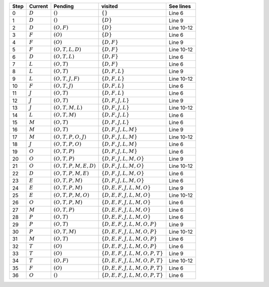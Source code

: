 
+----------+----------+---------------------+-----------------------------+----------+
|Step      |Current   |Pending              |visited                      |See lines |
+==========+==========+=====================+=============================+==========+
|0         |:math:`D` |:math:`()`           |:math:`\{\}`                 |Line 6    |
+----------+----------+---------------------+-----------------------------+----------+
|1         |:math:`D` |:math:`()`           |:math:`\{D\}`                |Line 9    |
+----------+----------+---------------------+-----------------------------+----------+
|2         |:math:`D` |:math:`(O,F)`        |:math:`\{D\}`                |Line 10-12|
+----------+----------+---------------------+-----------------------------+----------+
|3         |:math:`F` |:math:`(O)`          |:math:`\{D\}`                |Line 6    |
+----------+----------+---------------------+-----------------------------+----------+
|4         |:math:`F` |:math:`(O)`          |:math:`\{D,F\}`              |Line 9    |
+----------+----------+---------------------+-----------------------------+----------+
|5         |:math:`F` |:math:`(O,T,L,D)`    |:math:`\{D,F\}`              |Line 10-12|
+----------+----------+---------------------+-----------------------------+----------+
|6         |:math:`D` |:math:`(O,T,L)`      |:math:`\{D,F\}`              |Line 6    |
+----------+----------+---------------------+-----------------------------+----------+
|7         |:math:`L` |:math:`(O,T)`        |:math:`\{D,F\}`              |Line 6    |
+----------+----------+---------------------+-----------------------------+----------+
|8         |:math:`L` |:math:`(O,T)`        |:math:`\{D,F,L\}`            |Line 9    |
+----------+----------+---------------------+-----------------------------+----------+
|9         |:math:`L` |:math:`(O,T,J,F)`    |:math:`\{D,F,L\}`            |Line 10-12|
+----------+----------+---------------------+-----------------------------+----------+
|10        |:math:`F` |:math:`(O,T,J)`      |:math:`\{D,F,L\}`            |Line 6    |
+----------+----------+---------------------+-----------------------------+----------+
|11        |:math:`J` |:math:`(O,T)`        |:math:`\{D,F,L\}`            |Line 6    |
+----------+----------+---------------------+-----------------------------+----------+
|12        |:math:`J` |:math:`(O,T)`        |:math:`\{D,F,J,L\}`          |Line 9    |
+----------+----------+---------------------+-----------------------------+----------+
|13        |:math:`J` |:math:`(O,T,M,L)`    |:math:`\{D,F,J,L\}`          |Line 10-12|
+----------+----------+---------------------+-----------------------------+----------+
|14        |:math:`L` |:math:`(O,T,M)`      |:math:`\{D,F,J,L\}`          |Line 6    |
+----------+----------+---------------------+-----------------------------+----------+
|15        |:math:`M` |:math:`(O,T)`        |:math:`\{D,F,J,L\}`          |Line 6    |
+----------+----------+---------------------+-----------------------------+----------+
|16        |:math:`M` |:math:`(O,T)`        |:math:`\{D,F,J,L,M\}`        |Line 9    |
+----------+----------+---------------------+-----------------------------+----------+
|17        |:math:`M` |:math:`(O,T,P,O,J)`  |:math:`\{D,F,J,L,M\}`        |Line 10-12|
+----------+----------+---------------------+-----------------------------+----------+
|18        |:math:`J` |:math:`(O,T,P,O)`    |:math:`\{D,F,J,L,M\}`        |Line 6    |
+----------+----------+---------------------+-----------------------------+----------+
|19        |:math:`O` |:math:`(O,T,P)`      |:math:`\{D,F,J,L,M\}`        |Line 6    |
+----------+----------+---------------------+-----------------------------+----------+
|20        |:math:`O` |:math:`(O,T,P)`      |:math:`\{D,F,J,L,M,O\}`      |Line 9    |
+----------+----------+---------------------+-----------------------------+----------+
|21        |:math:`O` |:math:`(O,T,P,M,E,D)`|:math:`\{D,F,J,L,M,O\}`      |Line 10-12|
+----------+----------+---------------------+-----------------------------+----------+
|22        |:math:`D` |:math:`(O,T,P,M,E)`  |:math:`\{D,F,J,L,M,O\}`      |Line 6    |
+----------+----------+---------------------+-----------------------------+----------+
|23        |:math:`E` |:math:`(O,T,P,M)`    |:math:`\{D,F,J,L,M,O\}`      |Line 6    |
+----------+----------+---------------------+-----------------------------+----------+
|24        |:math:`E` |:math:`(O,T,P,M)`    |:math:`\{D,E,F,J,L,M,O\}`    |Line 9    |
+----------+----------+---------------------+-----------------------------+----------+
|25        |:math:`E` |:math:`(O,T,P,M,O)`  |:math:`\{D,E,F,J,L,M,O\}`    |Line 10-12|
+----------+----------+---------------------+-----------------------------+----------+
|26        |:math:`O` |:math:`(O,T,P,M)`    |:math:`\{D,E,F,J,L,M,O\}`    |Line 6    |
+----------+----------+---------------------+-----------------------------+----------+
|27        |:math:`M` |:math:`(O,T,P)`      |:math:`\{D,E,F,J,L,M,O\}`    |Line 6    |
+----------+----------+---------------------+-----------------------------+----------+
|28        |:math:`P` |:math:`(O,T)`        |:math:`\{D,E,F,J,L,M,O\}`    |Line 6    |
+----------+----------+---------------------+-----------------------------+----------+
|29        |:math:`P` |:math:`(O,T)`        |:math:`\{D,E,F,J,L,M,O,P\}`  |Line 9    |
+----------+----------+---------------------+-----------------------------+----------+
|30        |:math:`P` |:math:`(O,T,M)`      |:math:`\{D,E,F,J,L,M,O,P\}`  |Line 10-12|
+----------+----------+---------------------+-----------------------------+----------+
|31        |:math:`M` |:math:`(O,T)`        |:math:`\{D,E,F,J,L,M,O,P\}`  |Line 6    |
+----------+----------+---------------------+-----------------------------+----------+
|32        |:math:`T` |:math:`(O)`          |:math:`\{D,E,F,J,L,M,O,P\}`  |Line 6    |
+----------+----------+---------------------+-----------------------------+----------+
|33        |:math:`T` |:math:`(O)`          |:math:`\{D,E,F,J,L,M,O,P,T\}`|Line 9    |
+----------+----------+---------------------+-----------------------------+----------+
|34        |:math:`T` |:math:`(O,F)`        |:math:`\{D,E,F,J,L,M,O,P,T\}`|Line 10-12|
+----------+----------+---------------------+-----------------------------+----------+
|35        |:math:`F` |:math:`(O)`          |:math:`\{D,E,F,J,L,M,O,P,T\}`|Line 6    |
+----------+----------+---------------------+-----------------------------+----------+
|36        |:math:`O` |:math:`()`           |:math:`\{D,E,F,J,L,M,O,P,T\}`|Line 6    |
+----------+----------+---------------------+-----------------------------+----------+
